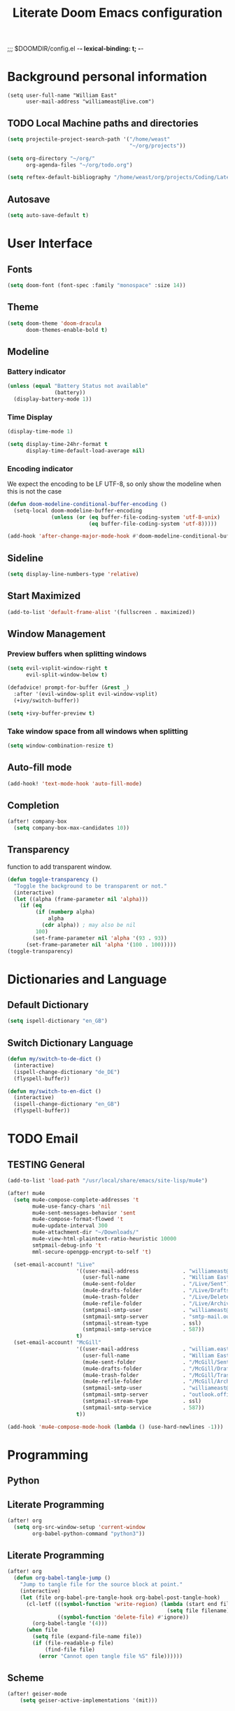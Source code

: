 ;;; $DOOMDIR/config.el -*- lexical-binding: t; -*-
#+STARTUP: folded
#+OPTIONS: toc:nil h:5
#+TITLE: Literate Doom Emacs configuration
#+TODO: TODO TESTING | DEACTIVATED BROKEN
* Background personal information
#+begin_src elisp :tangle yes
(setq user-full-name "William East"
      user-mail-address "williameast@live.com")
#+end_src
** TODO Local Machine paths and directories
#+begin_src emacs-lisp :tangle yes :results silent
(setq projectile-project-search-path '("/home/weast"
                                       "~/org/projects"))

(setq org-directory "~/org/"
      org-agenda-files "~/org/todo.org")

(setq reftex-default-bibliography "/home/weast/org/projects/Coding/Latex/testbill/bib.bib") ;; change the path
#+end_src
** Autosave
#+begin_src emacs-lisp :tangle yes :results silent
(setq auto-save-default t)
#+end_src
* User Interface
** Fonts
#+begin_src emacs-lisp :tangle yes :results silent
(setq doom-font (font-spec :family "monospace" :size 14))
#+end_src
** Theme
#+begin_src emacs-lisp :tangle yes :results silent
(setq doom-theme 'doom-dracula
      doom-themes-enable-bold t)
#+end_src
** Modeline
*** Battery indicator
#+begin_src emacs-lisp :tangle yes :results silent
(unless (equal "Battery Status not available"
               (battery))
  (display-battery-mode 1))
#+end_src
*** Time Display
#+begin_src emacs-lisp :tangle yes :results silent
(display-time-mode 1)

(setq display-time-24hr-format t
      display-time-default-load-average nil)
#+end_src
*** Encoding indicator
We expect the encoding to be LF UTF-8, so only show the modeline when this is not the case
#+begin_src emacs-lisp :tangle yes :results silent
(defun doom-modeline-conditional-buffer-encoding ()
  (setq-local doom-modeline-buffer-encoding
              (unless (or (eq buffer-file-coding-system 'utf-8-unix)
                          (eq buffer-file-coding-system 'utf-8)))))

(add-hook 'after-change-major-mode-hook #'doom-modeline-conditional-buffer-encoding)
#+end_src
** Sideline
#+begin_src emacs-lisp :tangle yes :results silent
(setq display-line-numbers-type 'relative)
#+end_src
** Start Maximized
#+begin_src emacs-lisp :tangle yes :results silent
(add-to-list 'default-frame-alist '(fullscreen . maximized))
#+end_src
** Window Management
*** Preview buffers when splitting windows
#+begin_src emacs-lisp :tangle yes :results silent
(setq evil-vsplit-window-right t
      evil-split-window-below t)

(defadvice! prompt-for-buffer (&rest _)
  :after '(evil-window-split evil-window-vsplit)
  (+ivy/switch-buffer))

(setq +ivy-buffer-preview t)
#+end_src
*** Take window space from all windows when splitting
#+begin_src emacs-lisp :tangle yes :results silent
(setq window-combination-resize t)
#+end_src

** Auto-fill mode
#+begin_src emacs-lisp :tangle yes :results silent
(add-hook! 'text-mode-hook 'auto-fill-mode)
#+end_src
** Completion
#+begin_src emacs-lisp :tangle yes :results silent
(after! company-box
  (setq company-box-max-candidates 10))
#+end_src
** Transparency
function to add transparent window.
#+begin_src emacs-lisp :tangle no :results silent
(defun toggle-transparency ()
  "Toggle the background to be transparent or not."
  (interactive)
  (let ((alpha (frame-parameter nil 'alpha)))
    (if (eq
         (if (numberp alpha)
             alpha
           (cdr alpha)) ; may also be nil
         100)
        (set-frame-parameter nil 'alpha '(93 . 93))
      (set-frame-parameter nil 'alpha '(100 . 100)))))
(toggle-transparency)
#+end_src
* Dictionaries and Language
** Default Dictionary
#+begin_src emacs-lisp :tangle yes :results silent
(setq ispell-dictionary "en_GB")
#+end_src
** Switch Dictionary Language
#+begin_src emacs-lisp :tangle yes :results silent
(defun my/switch-to-de-dict ()
  (interactive)
  (ispell-change-dictionary "de_DE")
  (flyspell-buffer))

(defun my/switch-to-en-dict ()
  (interactive)
  (ispell-change-dictionary "en_GB")
  (flyspell-buffer))
#+end_src
* TODO Email
** TESTING General
#+begin_src emacs-lisp :tangle yes :results silent
(add-to-list 'load-path "/usr/local/share/emacs/site-lisp/mu4e")

(after! mu4e
  (setq mu4e-compose-complete-addresses 't
        mu4e-use-fancy-chars 'nil
        mu4e-sent-messages-behavior 'sent
        mu4e-compose-format-flowed 't
        mu4e-update-interval 300
        mu4e-attachment-dir "~/Downloads/"
        mu4e-view-html-plaintext-ratio-heuristic 10000
        smtpmail-debug-info 't
        mml-secure-openpgp-encrypt-to-self 't)

  (set-email-account! "Live"
                      '((user-mail-address              . "williameast@live.com")
                        (user-full-name                 . "William East")
                        (mu4e-sent-folder               . "/Live/Sent")
                        (mu4e-drafts-folder             . "/Live/Drafts")
                        (mu4e-trash-folder              . "/Live/Deleted")
                        (mu4e-refile-folder             . "/Live/Archive")
                        (smtpmail-smtp-user             . "williameast@live.com")
                        (smtpmail-smtp-server           . "smtp-mail.outlook.com")
                        (smtpmail-stream-type           . ssl)
                        (smtpmail-smtp-service          . 587))
                      t)
  (set-email-account! "McGill"
                      '((user-mail-address              . "william.east@mail.mcgill.ca")
                        (user-full-name                 . "William East")
                        (mu4e-sent-folder               . "/McGill/Sent")
                        (mu4e-drafts-folder             . "/McGill/Drafts")
                        (mu4e-trash-folder              . "/McGill/Trash")
                        (mu4e-refile-folder             . "/McGill/Archive")
                        (smtpmail-smtp-user             . "williameast@live.com")
                        (smtpmail-smtp-server           . "outlook.office365.com")
                        (smtpmail-stream-type           . ssl)
                        (smtpmail-smtp-service          . 587))
                      t))

(add-hook 'mu4e-compose-mode-hook (lambda () (use-hard-newlines -1)))
#+end_src
* Programming
** Python
** Literate Programming
#+begin_src emacs-lisp :tangle yes :results silent
(after! org
  (setq org-src-window-setup 'current-window
        org-babel-python-command "python3"))
#+end_src

** Literate Programming
#+begin_src emacs-lisp :tangle yes :results silent
(after! org
  (defun org-babel-tangle-jump ()
    "Jump to tangle file for the source block at point."
    (interactive)
    (let (file org-babel-pre-tangle-hook org-babel-post-tangle-hook)
      (cl-letf (((symbol-function 'write-region) (lambda (start end filename &rest _ignore)
                                                   (setq file filename)))
                ((symbol-function 'delete-file) #'ignore))
        (org-babel-tangle '(4)))
      (when file
        (setq file (expand-file-name file))
        (if (file-readable-p file)
            (find-file file)
          (error "Cannot open tangle file %S" file))))))
#+end_src
** Scheme
#+begin_src emacs-lisp :tangle yes :results silent
(after! geiser-mode
    (setq geiser-active-implementations '(mit)))
#+end_src
* Modules
** TODO Org [2/5]
*** General
#+begin_src emacs-lisp :tangle yes :results silent
(setq org-use-property-inheritance t
      org-list-allow-alphabetical t
      org-export-in-background t
      org-indent-mode t
      org-catch-invisible-edits 'smart)
(setq org-list-demote-modify-bullet '(("+" . "-") ("-" . "+") ("*" . "+") ("1." . "a.")))
#+end_src
*** TESTING Agenda
#+begin_src emacs-lisp :tangle yes :results silent
(after! org
  (use-package! org-super-agenda
    :after org-agenda
    :init
    (setq org-habit-show-done-always-green 't
          org-agenda-prefix-format
          '((agenda . " %?-12t% s")
            (todo . " %i %-12:c")
            (tags . " %i %-12:c")
            (search . " %i %-12:c")))
    (setq org-agenda-window-setup 'current-window)
    (setq org-agenda-start-day "+0d")
    (setq org-agenda-span 'day)
    (setq org-agenda-skip-scheduled-if-done t)
    (setq org-agenda-skip-deadline-if-done t)
    (setq org-agenda-start-on-weekday nil)
    (setq org-agenda-dim-blocked-tasks nil) ;; makes main tasks visible in agenda-view
    (setq org-super-agenda-groups
          '((:name "Due today"
             :deadline today)
            (:name "Overdue"
             :deadline past)
            (:name "Due soon"
             :deadline future)
            (:name "Habits"
             :habit t)
            (:name "Start today"
             :scheduled today)
            (:name "Start soon"
             :scheduled future)
            (:name "Reschedule or review"
             :scheduled past)
            ))
    :config
    (org-super-agenda-mode)))
#+end_src
*** TODO Helper Functions
**** Emphasis Management
#+begin_src emacs-lisp :tangle yes :results silent
(use-package! org-appear)

(add-hook! org-mode :append 'org-appear-mode)

(after! org
  (setq org-hide-emphasis-markers t))
#+end_src
**** Transcription Mode
#+begin_src emacs-lisp :tangle yes :results silent
(use-package! transcription-mode)
#+end_src
**** LSP in src blocks
#+begin_src emacs-lisp :tangle yes :results silent
(cl-defmacro lsp-org-babel-enable (lang)
  "Support LANG in org source code block."
  (setq centaur-lsp 'lsp-mode)
  (cl-check-type lang stringp)
  (let* ((edit-pre (intern (format "org-babel-edit-prep:%s" lang)))
         (intern-pre (intern (format "lsp--%s" (symbol-name edit-pre)))))
    `(progn
       (defun ,intern-pre (info)
         (let ((file-name (->> info caddr (alist-get :file))))
           (unless file-name
             (setq file-name (make-temp-file "babel-lsp-")))
           (setq buffer-file-name file-name)
           (lsp-deferred)))
       (put ',intern-pre 'function-documentation
            (format "Enable lsp-mode in the buffer of org source block (%s)."
                    (upcase ,lang)))
       (if (fboundp ',edit-pre)
           (advice-add ',edit-pre :after ',intern-pre)
         (progn
           (defun ,edit-pre (info)
             (,intern-pre info))
           (put ',edit-pre 'function-documentation
                (format "Prepare local buffer environment for org source block (%s)."
                        (upcase ,lang))))))))
(defvar org-babel-lang-list
  '("go" "python" "ipython" "bash" "sh"))
(dolist (lang org-babel-lang-list)
  (eval `(lsp-org-babel-enable ,lang)))
#+end_src
*** Logging
#+begin_src emacs-lisp :tangle yes :results silent
(after! org
  (setq org-log-done t)
  (setq org-log-into-drawer t))
#+end_src
*** TODO Calendar
*** Capture
#+begin_src emacs-lisp :tangle yes :results silent
(use-package! doct
  :commands (doct))

(after! org-capture
  (defun +doct-icon-declaration-to-icon (declaration)
    "Convert :icon declaration to icon"
    (let ((name (pop declaration))
          (set  (intern (concat "all-the-icons-" (plist-get declaration :set))))
          (face (intern (concat "all-the-icons-" (plist-get declaration :color))))
          (v-adjust (or (plist-get declaration :v-adjust) 0.01)))
      (apply set `(,name :face ,face :v-adjust ,v-adjust))))

  (defun +doct-iconify-capture-templates (groups)
    "Add declaration's :icon to each template group in GROUPS."
    (let ((templates (doct-flatten-lists-in groups)))
      (setq doct-templates (mapcar (lambda (template)
                                     (when-let* ((props (nthcdr (if (= (length template) 4) 2 5) template))
                                                 (spec (plist-get (plist-get props :doct) :icon)))
                                       (setf (nth 1 template) (concat (+doct-icon-declaration-to-icon spec)
                                                                      "\t"
                                                                      (nth 1 template))))
                                     template)
                                   templates))))

  (setq doct-after-conversion-functions '(+doct-iconify-capture-templates))

  (defun set-org-capture-templates ()
    (setq org-capture-templates
          (doct `(("Personal todo" :keys "t"
                   :icon ("checklist" :set "octicon" :color "green")
                   :file +org-capture-todo-file
                   :prepend t
                   :headline "Inbox"
                   :type entry
                   :template ("* TODO %?"
                              "%i %a")
                   )
                  ("Personal note" :keys "n"
                   :icon ("sticky-note-o" :set "faicon" :color "green")
                   :file +org-capture-todo-file
                   :prepend t
                   :headline "Inbox"
                   :type entry
                   :template ("* %?"
                              "%i %a"))
                  ;; ("Email" :keys "e"
                  ;;  :icon ("envelope" :set "faicon" :color "blue")
                  ;;  :file +org-capture-todo-file
                  ;;  :prepend t
                  ;;  :headline "Inbox"
                  ;;  :type entry
                  ;;  :template ("* TODO %^{type|reply to|contact} %\\3 %? :email:"
                  ;;             "Send an email %^{urgancy|soon|ASAP|anon|at some point|eventually} to %^{recipiant}"
                  ;;             "about %^{topic}"
                  ;;             "%U %i %a"))
                  ("Interesting" :keys "i"
                   :icon ("eye" :set "faicon" :color "lcyan")
                   :file +org-capture-todo-file
                   :prepend t
                   :headline "Interesting"
                   :type entry
                   :template ("* [ ] %{desc}%? :%{i-type}:"
                              "%i %a")
                   :children (("Webpage" :keys "w"
                               :icon ("globe" :set "faicon" :color "green")
                               :desc "%(org-cliplink-capture) "
                               :i-type "read:web"
                               )
                              ("Article" :keys "a"
                               :icon ("file-text" :set "octicon" :color "yellow")
                               :desc ""
                               :i-type "read:reaserch"
                               )
                              ("Information" :keys "i"
                               :icon ("info-circle" :set "faicon" :color "blue")
                               :desc ""
                               :i-type "read:info"
                               )
                              ("Idea" :keys "I"
                               :icon ("bubble_chart" :set "material" :color "silver")
                               :desc ""
                               :i-type "idea"
                               )))
                  ("Tasks" :keys "k"
                   :icon ("inbox" :set "octicon" :color "yellow")
                   :file +org-capture-todo-file
                   :prepend t
                   :headline "Tasks"
                   :type entry
                   :template ("* TODO %? %^G%{extra}"
                              "%i %a")
                   :children (("General Task" :keys "k"
                               :icon ("inbox" :set "octicon" :color "yellow")
                               :extra ""
                               )
                              ("Task with deadline" :keys "d"
                               :icon ("timer" :set "material" :color "orange" :v-adjust -0.1)
                               :extra "\nDEADLINE: %^{Deadline:}t"
                               )
                              ("Scheduled Task" :keys "s"
                               :icon ("calendar" :set "octicon" :color "orange")
                               :extra "\nSCHEDULED: %^{Start time:}t"
                               )
                              ))
                  ("Stuff for Others" :keys "o"
                   :icon ("person" :set "octicon" :color "yellow")
                   :file +org-capture-todo-file
                   :prepend t
                   :headline "Stuff for others"
                   :type entry
                   :template ("* TODO %? %^G%{extra}"
                              "%i %a")
                   :children (("General Task" :keys "k"
                               :icon ("inbox" :set "octicon" :color "yellow")
                               :extra ""
                               )
                              ("Task with deadline" :keys "d"
                               :icon ("timer" :set "material" :color "orange" :v-adjust -0.1)
                               :extra "\nDEADLINE: %^{Deadline:}t"
                               )
                              ("Scheduled Task" :keys "s"
                               :icon ("calendar" :set "octicon" :color "orange")
                               :extra "\nSCHEDULED: %^{Start time:}t"
                               )
                              ))
                  ("Project" :keys "p"
                   :icon ("repo" :set "octicon" :color "silver")
                   :prepend t
                   :type entry
                   :headline "Inbox"
                   :template ("* %{time-or-todo} %?"
                              "%i"
                              "%a")
                   :file ""
                   :custom (:time-or-todo "")
                   :children (("Project-local todo" :keys "t"
                               :icon ("checklist" :set "octicon" :color "green")
                               :time-or-todo "TODO"
                               :file +org-capture-project-todo-file)
                              ("Project-local note" :keys "n"
                               :icon ("sticky-note" :set "faicon" :color "yellow")
                               :time-or-todo "%U"
                               :file +org-capture-project-notes-file)
                              ("Project-local changelog" :keys "c"
                               :icon ("list" :set "faicon" :color "blue")
                               :time-or-todo "%U"
                               :heading "Unreleased"
                               :file +org-capture-project-changelog-file))
                   )
                  ("\tCentralised project templates"
                   :keys "o"
                   :type entry
                   :prepend t
                   :template ("* %{time-or-todo} %?"
                              "%i"
                              "%a")
                   :children (("Project todo"
                               :keys "t"
                               :prepend nil
                               :time-or-todo "TODO"
                               :heading "Tasks"
                               :file +org-capture-central-project-todo-file)
                              ("Project note"
                               :keys "n"
                               :time-or-todo "%U"
                               :heading "Notes"
                               :file +org-capture-central-project-notes-file)
                              ("Project changelog"
                               :keys "c"
                               :time-or-todo "%U"
                               :heading "Unreleased"
                               :file +org-capture-central-project-changelog-file))
                   )))))

  (set-org-capture-templates)
  (unless (display-graphic-p)
    (add-hook 'server-after-make-frame-hook
              (defun org-capture-reinitialise-hook ()
                (when (display-graphic-p)
                  (set-org-capture-templates)
                  (remove-hook 'server-after-make-frame-hook
                               #'org-capture-reinitialise-hook))))))
#+end_src
*** Roam
#+begin_src emacs-lisp :tangle no :results silent
(after! org-roam
  (setq org-roam-directory "~/org/roam/"
        org-roam-db-location "~/org/roam/.roam.db"
        ;; don't match my private org stuff
        org-roam-file-exclude-regexp "/org"))
#+end_src

*** DEACTIVATED Journal
CLOSED: [2021-04-10 Sat 12:23]
#+begin_src emacs-lisp :tangle no :results silent
(use-package org-journal
  (setq org-journal-dir "~/org/journal"
        org-journal-date-prefix "#+TITLE: "
        org-journal-file-format "%Y-%m-%d.org"
        org-journal-date-format "%A, %d %B %Y"))
#+end_src
*** Export
**** TeX
#+begin_src emacs-lisp :tangle yes :results silent
(setq TeX-auto-save t)
(setq TeX-parse-self t)
(setq org-export-with-smart-quotes t)
(setq-default TeX-master nil)

(add-hook 'LaTeX-mode-hook 'turn-on-reftex)  ;; with AUCTeX LaTeX mode
#+end_src
**** TODO View Exported file
#+begin_src emacs-lisp :tangle yes :results silent
(defun org-view-output-file (&optional org-file-path)
  "Visit buffer open on the first output file (if any) found, using `org-view-output-file-extensions'"
  (interactive)
  (let* ((org-file-path (or org-file-path (buffer-file-name) ""))
         (dir (file-name-directory org-file-path))
         (basename (file-name-base org-file-path))
         (output-file nil))
    (dolist (ext org-view-output-file-extensions)
      (unless output-file
        (when (file-exists-p
               (concat dir basename "." ext))
          (setq output-file (concat dir basename "." ext)))))
    (if output-file
        (if (member (file-name-extension output-file) org-view-external-file-extensions)
            (browse-url-xdg-open output-file)
          (pop-to-buffer (or (find-buffer-visiting output-file)
                             (find-file-noselect output-file))))
      (message "No exported file found"))))

(defvar org-view-output-file-extensions '("pdf" "md" "rst" "txt" "tex" "html")
  "Search for output files with these extensions, in order, viewing the first that matches")
(defvar org-view-external-file-extensions '("html")
  "File formats that should be opened externally.")
#+end_src
*** DEACTIVATED Citations
CLOSED: [2021-04-10 Sat 12:30]
#+begin_src emacs-lisp :tangle no :results silent
(use-package! org-ref
  :after org
  :config
  (setq org-ref-completion-library 'org-ref-ivy-cite))
#+end_src

*** PDF-tools
#+begin_src emacs-lisp :tangle yes :results silent
(use-package pdf-view
  :hook (pdf-tools-enabled . pdf-view-themed-minor-mode))
#+end_src

*** Latex
#+begin_src emacs-lisp :tangle yes :results silent
(require 'latex-preview-pane)
(latex-preview-pane-enable)
#+end_src
** TESTING Treemacs
#+begin_src emacs-lisp :tangle yes :results silent
(setq +treemacs-git-mode 'deferred)
#+end_src
** Yasnippet
#+begin_src emacs-lisp :tangle yes :results silent
(setq yas-triggers-in-field t)
#+end_src
** TESTING Edit with Emacs
#+begin_src emacs-lisp :tangle no :results silent
(use-package! edit-server
  :ensure t
  :commands edit-server-start
  :init (if after-init-time
              (edit-server-start)
            (add-hook 'after-init-hook
                      #'(lambda() (edit-server-start))))
  :config (setq edit-server-new-frame-alist
                '((name . "Edit with Emacs FRAME")
                  (top . 200)
                  (left . 200)
                  (width . 80)
                  (height . 25)
                  (minibuffer . t)
                  (menu-bar-lines . t)
                  (window-system . x))))

#+end_src

** Company
make company a little cleverer. increase history to give company a bigger range
of words to work with.
#+begin_src emacs-lisp :tangle yes :results silent
(after! company
  (setq +lsp-company-backends '(company-tabnine :separate company-capf company-yasnippet))
  (setq company-show-numbers t
        company-idle-delay 0
        company-minimum-prefix-length 2
        company-show-quick-access t
        company-quick-access-modifier 'super))


(setq-default history-length 1000)
(setq-default prescient-history-length 1000)
#+end_src

* Keybindings
** Global
#+begin_src emacs-lisp :tangle yes :results silent
(map!
 ("M-q" #'kill-current-buffer)
 ("M-w" #'save-buffer)
 :leader
 (:prefix-map ("d" . "dictionary")
  :desc "Change to german" "g" #'my/switch-to-de-dict
  :desc "Change to english" "e" #'my/switch-to-en-dict)
 ;; (:prefix ("f" . "file")
 ;;  :desc "Open neotree" "t" #'+neotree/open)
 )
#+end_src
** TESTING org-mode
#+begin_src emacs-lisp :tangle yes :results silent
(map!
 :map org-mode-map
 (:leader
  (:prefix ("t" . "toggle/tangle")
   :desc "Tangle src blocks" "t" #'org-babel-tangle
   :desc "Jump to src block" "j" #'org-babel-tangle-jump
   :desc "Detangle" "d" #'org-babel-detangle )
  (:prefix ("m" . "view")
   :desc "View exported file" "v" #'org-view-output-file )
  (:prefix ("a" . "archive")
   :desc "Archive tree" "a" )))
#+end_src
